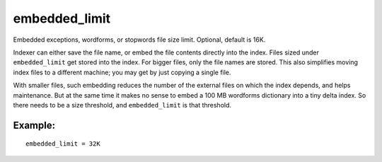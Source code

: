 embedded\_limit
~~~~~~~~~~~~~~~

Embedded exceptions, wordforms, or stopwords file size limit. Optional,
default is 16K.

Indexer can either save the file name, or embed the file contents
directly into the index. Files sized under ``embedded_limit`` get stored
into the index. For bigger files, only the file names are stored. This
also simplifies moving index files to a different machine; you may get
by just copying a single file.

With smaller files, such embedding reduces the number of the external
files on which the index depends, and helps maintenance. But at the same
time it makes no sense to embed a 100 MB wordforms dictionary into a
tiny delta index. So there needs to be a size threshold, and
``embedded_limit`` is that threshold.

Example:
^^^^^^^^

::


    embedded_limit = 32K


